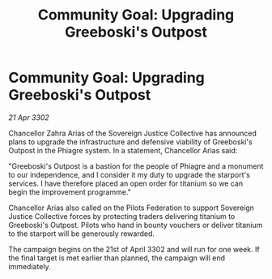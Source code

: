 :PROPERTIES:
:ID:       9b160c96-7261-4b12-b180-593a9bac912c
:END:
#+title: Community Goal: Upgrading Greeboski's Outpost
#+filetags: :CommunityGoal:3302:galnet:

* Community Goal: Upgrading Greeboski's Outpost

/21 Apr 3302/

Chancellor Zahra Arias of the Sovereign Justice Collective has announced plans to upgrade the infrastructure and defensive viability of Greeboski's Outpost in the Phiagre system. In a statement, Chancellor Arias said: 

"Greeboski's Outpost is a bastion for the people of Phiagre and a monument to our independence, and I consider it my duty to upgrade the starport's services. I have therefore placed an open order for titanium so we can begin the improvement programme." 

Chancellor Arias also called on the Pilots Federation to support Sovereign Justice Collective forces by protecting traders delivering titanium to Greeboski's Outpost. Pilots who hand in bounty vouchers or deliver titanium to the starport will be generously rewarded. 

The campaign begins on the 21st of April 3302 and will run for one week. If the final target is met earlier than planned, the campaign will end immediately.
